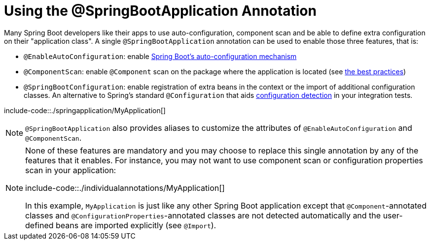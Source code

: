 [[using.using-the-springbootapplication-annotation]]
= Using the @SpringBootApplication Annotation
:page-section-summary-toc: 1

Many Spring Boot developers like their apps to use auto-configuration, component scan and be able to define extra configuration on their "application class".
A single `@SpringBootApplication` annotation can be used to enable those three features, that is:

* `@EnableAutoConfiguration`: enable xref:using/auto-configuration.adoc[Spring Boot's auto-configuration mechanism]
* `@ComponentScan`: enable `@Component` scan on the package where the application is located (see xref:using/structuring-your-code.adoc[the best practices])
* `@SpringBootConfiguration`: enable registration of extra beans in the context or the import of additional configuration classes.
An alternative to Spring's standard `@Configuration` that aids xref:features/testing/spring-boot-applications/detecting-configuration.adoc[configuration detection] in your integration tests.

include-code::./springapplication/MyApplication[]

NOTE: `@SpringBootApplication` also provides aliases to customize the attributes of `@EnableAutoConfiguration` and `@ComponentScan`.

[NOTE]
====
None of these features are mandatory and you may choose to replace this single annotation by any of the features that it enables.
For instance, you may not want to use component scan or configuration properties scan in your application:

include-code::./individualannotations/MyApplication[]

In this example, `MyApplication` is just like any other Spring Boot application except that `@Component`-annotated classes and `@ConfigurationProperties`-annotated classes are not detected automatically and the user-defined beans are imported explicitly (see `@Import`).
====
